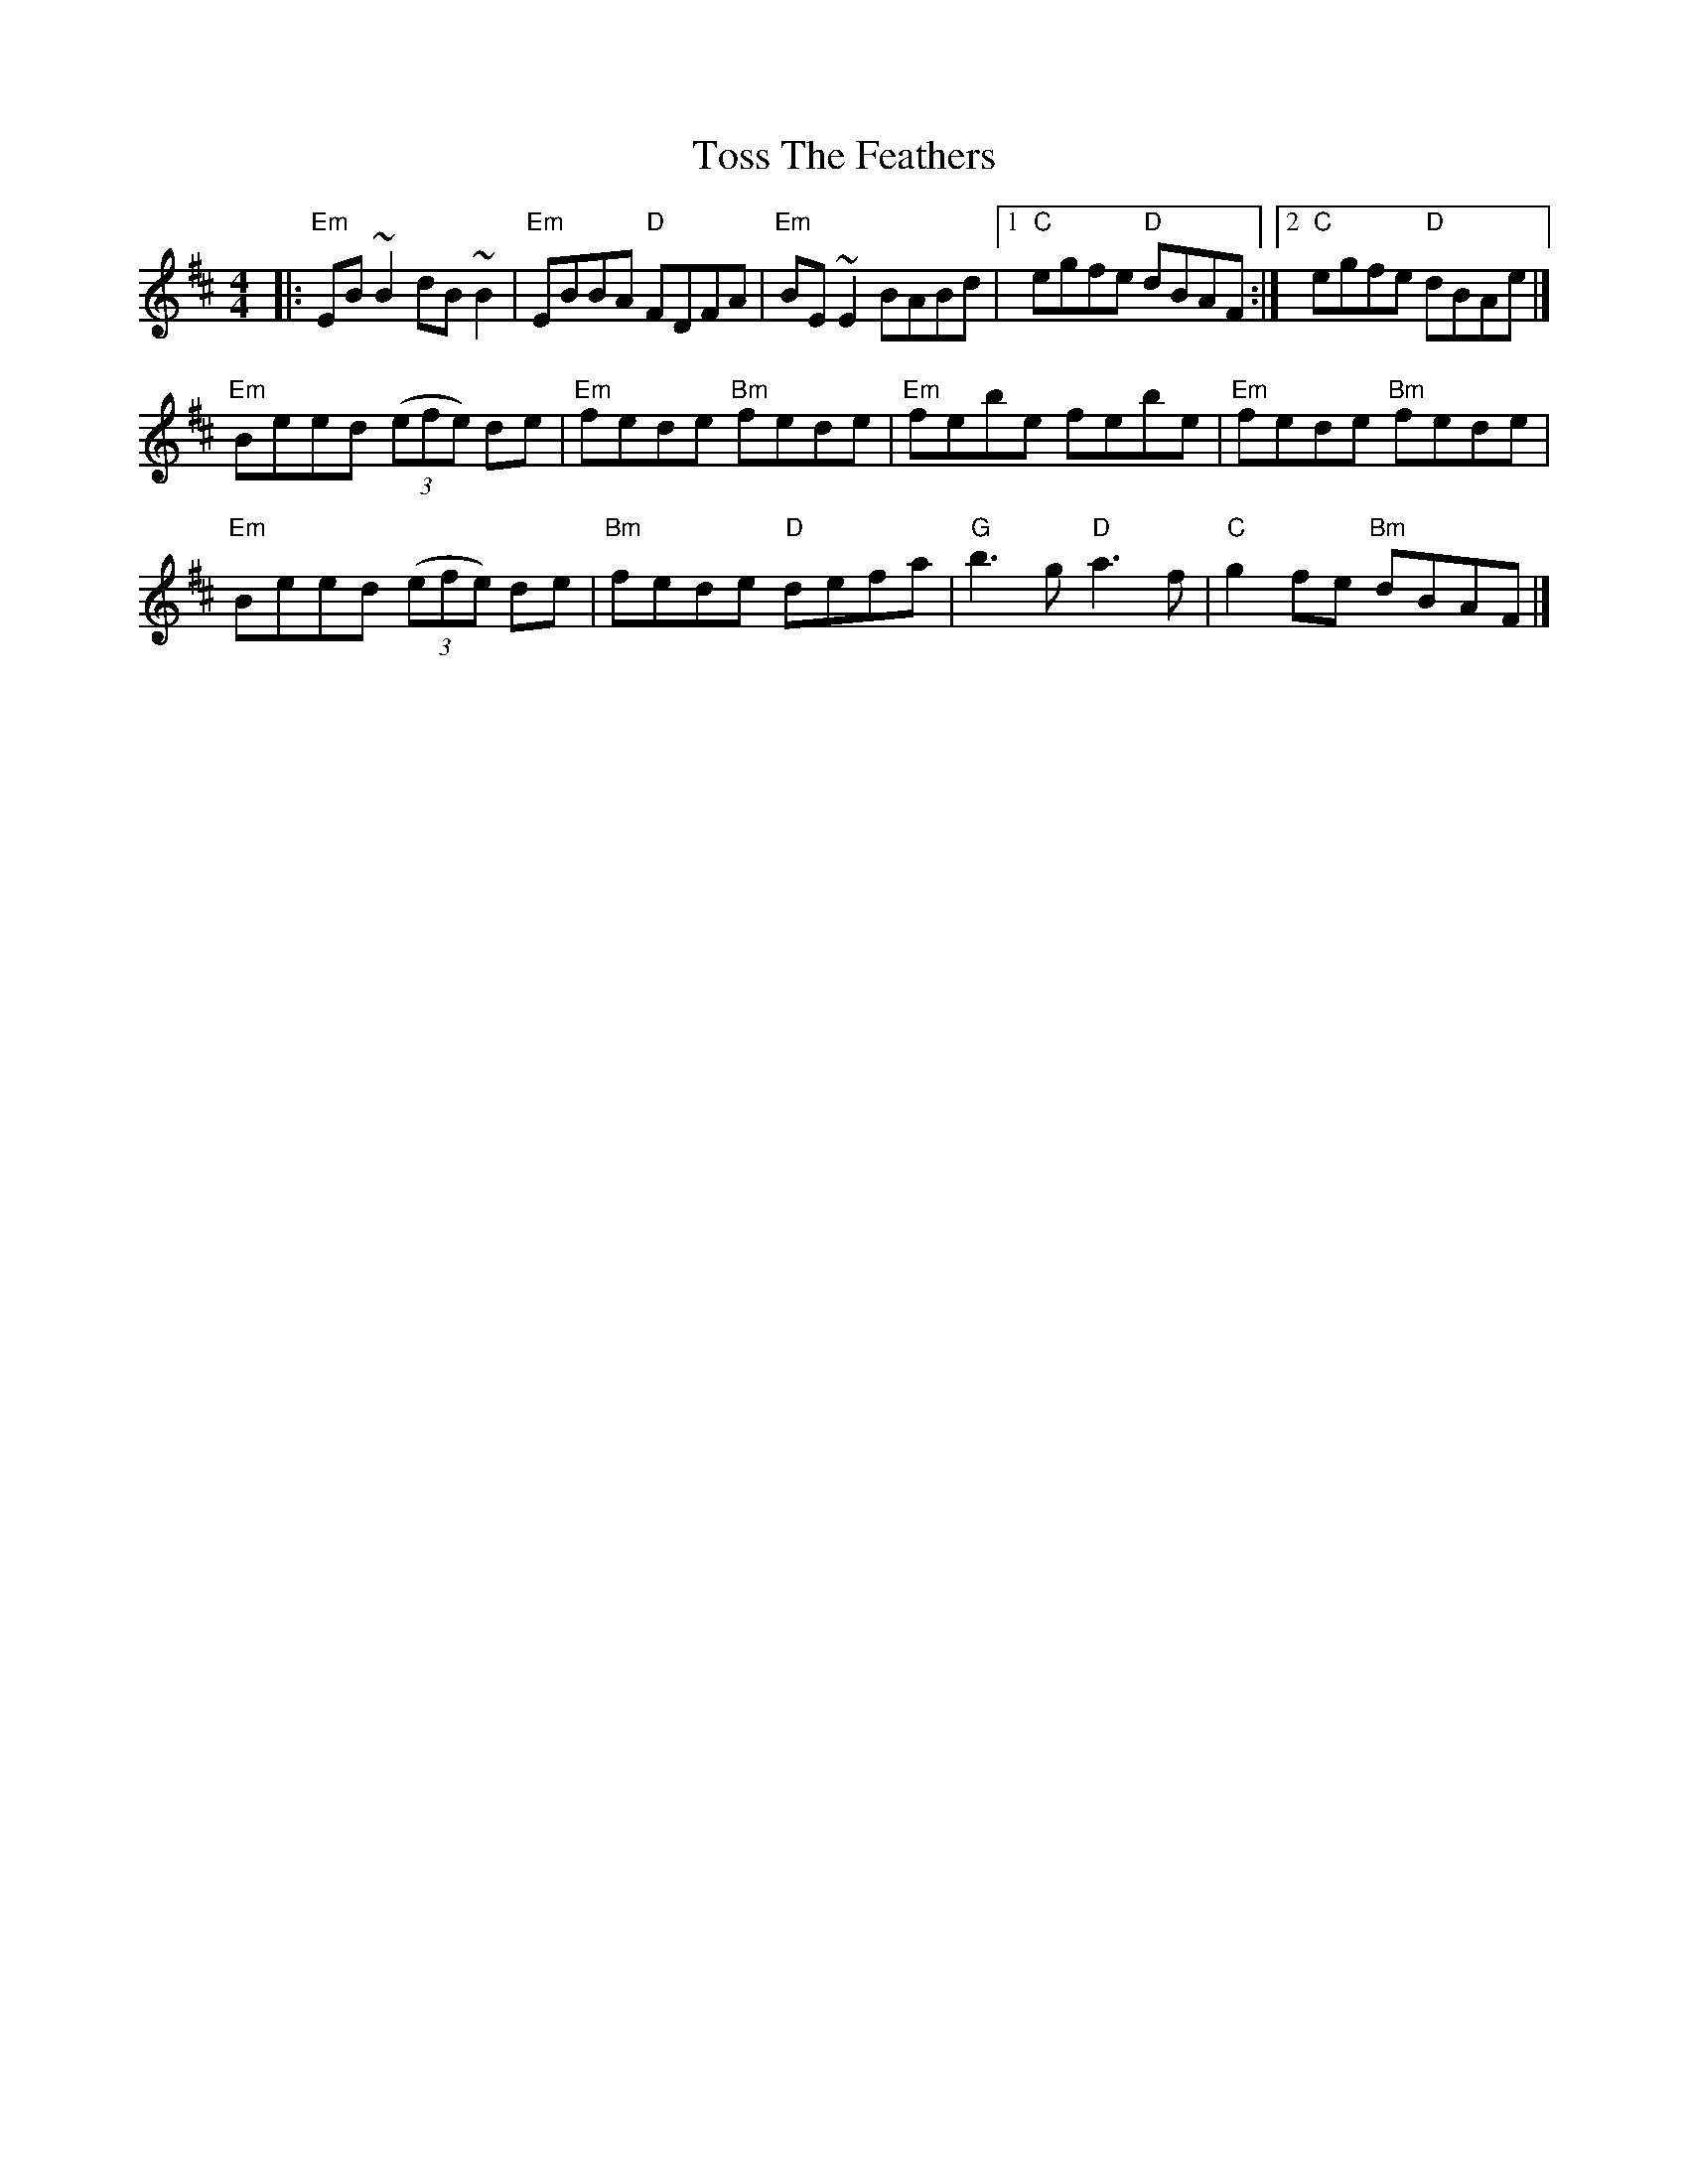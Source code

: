X: 3
T: Toss The Feathers
R: reel
M: 4/4
L: 1/8
K: Edor
|:"Em"EB ~B2 dB ~B2|"Em"EBBA "D"FDFA|"Em"BE ~E2 BABd|[1"C"egfe "D"dBAF:|[2 "C"egfe "D"dBAe |]
"Em"Beed ((3efe) de|"Em"fede "Bm"fede|"Em"febe febe|"Em"fede "Bm"fede|
"Em"Beed ((3efe) de|"Bm"fede "D"defa|"G"b3 g "D"a3 f|"C"g2 fe "Bm"dBAF|]
